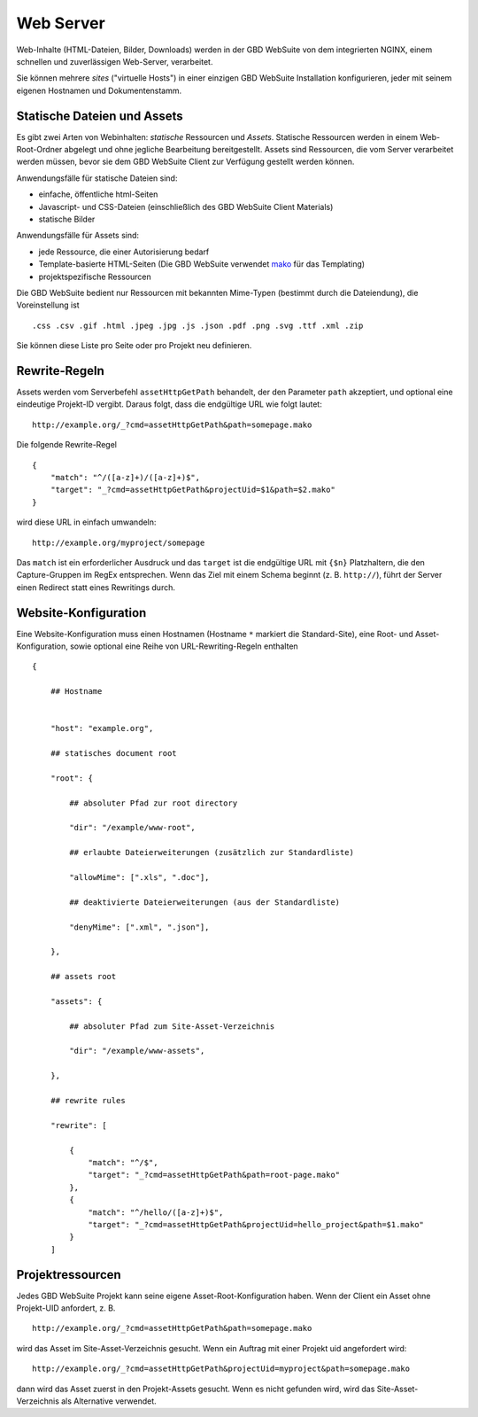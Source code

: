 Web Server
==========

Web-Inhalte (HTML-Dateien, Bilder, Downloads) werden in der GBD WebSuite von dem integrierten NGINX, einem schnellen und zuverlässigen Web-Server, verarbeitet.

Sie können mehrere *sites* ("virtuelle Hosts") in einer einzigen GBD WebSuite Installation konfigurieren, jeder mit seinem eigenen Hostnamen und Dokumentenstamm.


Statische Dateien und Assets
----------------------------

Es gibt zwei Arten von Webinhalten: *statische* Ressourcen und *Assets*. Statische Ressourcen werden in einem Web-Root-Ordner abgelegt und ohne jegliche Bearbeitung bereitgestellt. Assets sind Ressourcen, die vom Server verarbeitet werden müssen, bevor sie dem GBD WebSuite Client zur Verfügung gestellt werden können.

Anwendungsfälle für statische Dateien sind:

- einfache, öffentliche html-Seiten
- Javascript- und CSS-Dateien (einschließlich des GBD WebSuite Client Materials)
- statische Bilder

Anwendungsfälle für Assets sind:

- jede Ressource, die einer Autorisierung bedarf
- Template-basierte HTML-Seiten (Die GBD WebSuite verwendet `mako <https:--www.makotemplates.org/>`_ für das Templating)
- projektspezifische Ressourcen

Die GBD WebSuite bedient nur Ressourcen mit bekannten Mime-Typen (bestimmt durch die Dateiendung), die Voreinstellung ist ::

    .css .csv .gif .html .jpeg .jpg .js .json .pdf .png .svg .ttf .xml .zip

Sie können diese Liste pro Seite oder pro Projekt neu definieren.

Rewrite-Regeln
--------------

Assets werden vom Serverbefehl ``assetHttpGetPath`` behandelt, der den Parameter ``path`` akzeptiert, und optional eine eindeutige Projekt-ID vergibt. Daraus folgt, dass die endgültige URL wie folgt lautet::

    http://example.org/_?cmd=assetHttpGetPath&path=somepage.mako

Die folgende Rewrite-Regel ::

    {
        "match": "^/([a-z]+)/([a-z]+)$",
        "target": "_?cmd=assetHttpGetPath&projectUid=$1&path=$2.mako"
    }


wird diese URL in einfach umwandeln::

    http://example.org/myproject/somepage

Das ``match`` ist ein erforderlicher Ausdruck und das ``target`` ist die endgültige URL mit ``{$n}`` Platzhaltern, die den Capture-Gruppen im RegEx entsprechen. Wenn das Ziel mit einem Schema beginnt (z. B. ``http://``), führt der Server einen Redirect statt eines Rewritings durch.

Website-Konfiguration
-----------------------------

Eine Website-Konfiguration muss einen Hostnamen (Hostname ``*`` markiert die Standard-Site), eine Root- und Asset-Konfiguration, sowie optional eine Reihe von URL-Rewriting-Regeln enthalten ::


    {

        ## Hostname


        "host": "example.org",

        ## statisches document root

        "root": {

            ## absoluter Pfad zur root directory

            "dir": "/example/www-root",

            ## erlaubte Dateierweiterungen (zusätzlich zur Standardliste)

            "allowMime": [".xls", ".doc"],

            ## deaktivierte Dateierweiterungen (aus der Standardliste)

            "denyMime": [".xml", ".json"],

        },

        ## assets root

        "assets": {

            ## absoluter Pfad zum Site-Asset-Verzeichnis

            "dir": "/example/www-assets",

        },

        ## rewrite rules

        "rewrite": [

            {
                "match": "^/$",
                "target": "_?cmd=assetHttpGetPath&path=root-page.mako"
            },
            {
                "match": "^/hello/([a-z]+)$",
                "target": "_?cmd=assetHttpGetPath&projectUid=hello_project&path=$1.mako"
            }
        ]


Projektressourcen
----------------------

Jedes GBD WebSuite Projekt kann seine eigene Asset-Root-Konfiguration haben. Wenn der Client ein Asset ohne Projekt-UID anfordert, z. B. ::

    http://example.org/_?cmd=assetHttpGetPath&path=somepage.mako

wird das Asset im Site-Asset-Verzeichnis gesucht. Wenn ein Auftrag mit einer Projekt uid angefordert wird::

    http://example.org/_?cmd=assetHttpGetPath&projectUid=myproject&path=somepage.mako

dann wird das Asset zuerst in den Projekt-Assets gesucht. Wenn es nicht gefunden wird, wird das Site-Asset-Verzeichnis als Alternative verwendet.
